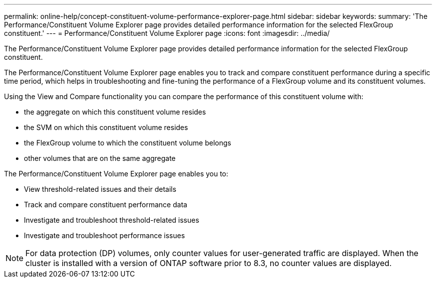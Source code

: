---
permalink: online-help/concept-constituent-volume-performance-explorer-page.html
sidebar: sidebar
keywords: 
summary: 'The Performance/Constituent Volume Explorer page provides detailed performance information for the selected FlexGroup constituent.'
---
= Performance/Constituent Volume Explorer page
:icons: font
:imagesdir: ../media/

[.lead]
The Performance/Constituent Volume Explorer page provides detailed performance information for the selected FlexGroup constituent.

The Performance/Constituent Volume Explorer page enables you to track and compare constituent performance during a specific time period, which helps in troubleshooting and fine-tuning the performance of a FlexGroup volume and its constituent volumes.

Using the View and Compare functionality you can compare the performance of this constituent volume with:

* the aggregate on which this constituent volume resides
* the SVM on which this constituent volume resides
* the FlexGroup volume to which the constituent volume belongs
* other volumes that are on the same aggregate

The Performance/Constituent Volume Explorer page enables you to:

* View threshold-related issues and their details
* Track and compare constituent performance data
* Investigate and troubleshoot threshold-related issues
* Investigate and troubleshoot performance issues

[NOTE]
====
For data protection (DP) volumes, only counter values for user-generated traffic are displayed. When the cluster is installed with a version of ONTAP software prior to 8.3, no counter values are displayed.
====
